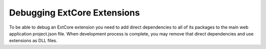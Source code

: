 ﻿Debugging ExtCore Extensions
============================

To be able to debug an ExtCore extension you need to add direct dependencies to all of its packages to the
main web application project.json file. When development process is complete, you may remove that direct dependencies
and use extensions as DLL files.